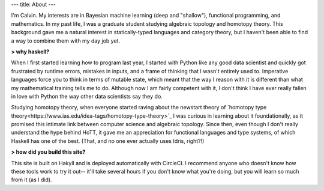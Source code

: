 ---
title: About
---

I'm Calvin. My interests are in Bayesian machine learning (deep and "shallow"), functional programming, and mathematics. In my past life, I was a graduate student studying algebraic topology and homotopy theory. This background gave me a natural interest in statically-typed languages and category theory, but I haven't been able to find a way to combine them with my day job yet.


**> why haskell?**

When I first started learning how to program last year, I started with Python like any good data scientist and quickly got frustrated by runtime errors, mistakes in inputs, and a frame of thinking that I wasn't entirely used to. Imperative languages force you to think in terms of mutable state, which meant that the way I reason with it is different than what my mathematical training tells me to do. Although now I am fairly competent with it, I don't think I have ever really fallen in love with Python the way other data scientists say they do.

Studying homotopy theory, when everyone started raving about the newstart theory of `homotopy type theory<https://www.ias.edu/idea-tags/homotopy-type-theory>`_ I was curious in learning about it foundationally, as it promised this intimate link between computer science and algebraic topology. Since then, even though I don't really understand the hype behind HoTT, it gave me an appreciation for functional languages and type systems, of which Haskell has one of the best. (That, and no one ever actually uses Idris, right?!)

**> how did you build this site?**

This site is built on Hakyll and is deployed automatically with CircleCI. I recommend anyone who doesn't know how these tools work to try it out-- it'll take several hours if you don't know what you're doing, but you will learn so much from it (as I did).